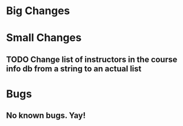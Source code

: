 * Big Changes
* Small Changes
** TODO Change list of instructors in the course info db from a string to an actual list
* Bugs
** No known bugs. Yay!


